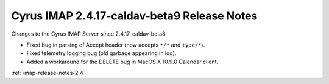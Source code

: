 ============================================
Cyrus IMAP 2.4.17-caldav-beta9 Release Notes
============================================

Changes to the Cyrus IMAP Server since 2.4.17-caldav-beta8

*   Fixed bug in parsing of Accept header (now accepts ``*/*`` and ``type/*``).
*   Fixed telemetry logging bug (old garbage appearing in log).
*   Added a workaround for the DELETE bug in MacOS X 10.9.0 Calendar client.

:ref:`imap-release-notes-2.4`
